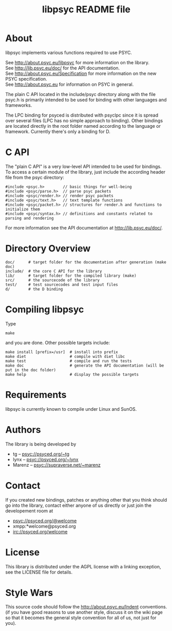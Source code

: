 #+TITLE: libpsyc README file
#+OPTIONS: toc:nil num:nil

* About

libpsyc implements various functions required to use PSYC.

See http://about.psyc.eu/libpsyc for more information on the library. \\
See http://lib.psyc.eu/doc/ for the API documentation. \\
See http://about.psyc.eu/Specification for more information on the new PSYC
specification. \\
See http://about.psyc.eu for information on PSYC in general.

The plain C API located in the include/psyc directory along with the file psyc.h
is primarily intended to be used for binding with other languages and frameworks.

The LPC binding for psyced is distributed with psyclpc since it is spread
over several files (LPC has no simple approach to binding). Other bindings
are located directly in the root folder named according to the language or
framework. Currently there's only a binding for D.

* C API

The "plain C API" is a very low-level API intended to be used for bindings.
To access a certain module of the library, just include the according header
file from the psyc directory:

: #include <psyc.h>        // basic things for well-being
: #include <psyc/parse.h>  // parse psyc packets
: #include <psyc/render.h> // render psyc packets
: #include <psyc/text.h>   // text template functions
: #include <psyc/packet.h> // structures for render.h and functions to initialize them
: #include <psyc/syntax.h> // definitions and constants related to parsing and rendering

For more information see the API documentation at [[http://lib.psyc.eu/doc/]].

* Directory Overview

: doc/      # target folder for the documentation after generation (make doc)
: include/  # the core C API for the library
: lib/      # target folder for the compiled library (make)
: src/      # the sourcecode of the library
: test/     # test sourcecodes and test input files
: d/        # the D binding

* Compiling libpsyc

Type
: make

and you are done.
Other possible targets include:

: make install [prefix=/usr]  # install into prefix
: make diet                   # compile with diet libc
: make test                   # compile and run the tests
: make doc                    # generate the API documentation (will be put in the doc folder)
: make help                   # display the possible targets

* Requirements

libpsyc is currently known to compile under Linux and SunOS.

* Authors

The library is being developed by

- tg     -- psyc://psyced.org/~tg
- lynx   -- psyc://psyced.org/~lynx
- Marenz -- psyc://supraverse.net/~marenz

* Contact

If you created new bindings, patches or anything other that you think should go
into the library, contact either anyone of us directly or just join the
developement room at

- psyc://psyced.org/@welcome
- xmpp:*welcome@psyced.org
- irc://psyced.org/welcome

* License

This library is distributed under the AGPL license with a linking exception, see the LICENSE file for details.

* Style Wars

This source code should follow the http://about.psyc.eu/Indent conventions.
(if you have good reasons to use another style, discuss it on the
wiki page so that it becomes the general style convention for all
of us, not just for you).
